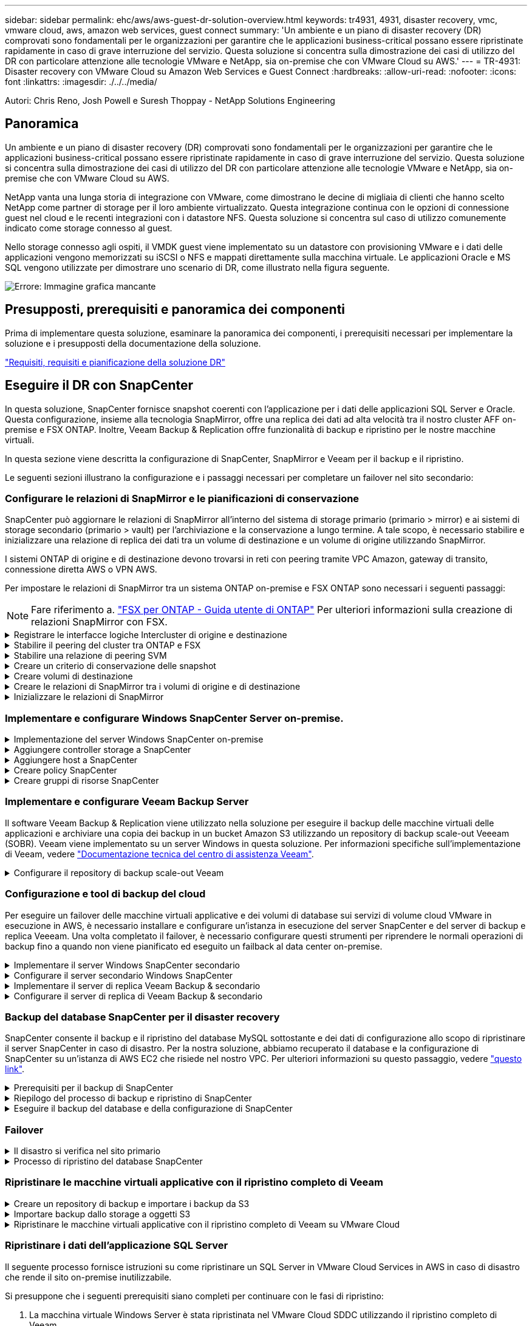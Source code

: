 ---
sidebar: sidebar 
permalink: ehc/aws/aws-guest-dr-solution-overview.html 
keywords: tr4931, 4931, disaster recovery, vmc, vmware cloud, aws, amazon web services, guest connect 
summary: 'Un ambiente e un piano di disaster recovery (DR) comprovati sono fondamentali per le organizzazioni per garantire che le applicazioni business-critical possano essere ripristinate rapidamente in caso di grave interruzione del servizio. Questa soluzione si concentra sulla dimostrazione dei casi di utilizzo del DR con particolare attenzione alle tecnologie VMware e NetApp, sia on-premise che con VMware Cloud su AWS.' 
---
= TR-4931: Disaster recovery con VMware Cloud su Amazon Web Services e Guest Connect
:hardbreaks:
:allow-uri-read: 
:nofooter: 
:icons: font
:linkattrs: 
:imagesdir: ./../../media/


[role="lead"]
Autori: Chris Reno, Josh Powell e Suresh Thoppay - NetApp Solutions Engineering



== Panoramica

Un ambiente e un piano di disaster recovery (DR) comprovati sono fondamentali per le organizzazioni per garantire che le applicazioni business-critical possano essere ripristinate rapidamente in caso di grave interruzione del servizio. Questa soluzione si concentra sulla dimostrazione dei casi di utilizzo del DR con particolare attenzione alle tecnologie VMware e NetApp, sia on-premise che con VMware Cloud su AWS.

NetApp vanta una lunga storia di integrazione con VMware, come dimostrano le decine di migliaia di clienti che hanno scelto NetApp come partner di storage per il loro ambiente virtualizzato. Questa integrazione continua con le opzioni di connessione guest nel cloud e le recenti integrazioni con i datastore NFS. Questa soluzione si concentra sul caso di utilizzo comunemente indicato come storage connesso al guest.

Nello storage connesso agli ospiti, il VMDK guest viene implementato su un datastore con provisioning VMware e i dati delle applicazioni vengono memorizzati su iSCSI o NFS e mappati direttamente sulla macchina virtuale. Le applicazioni Oracle e MS SQL vengono utilizzate per dimostrare uno scenario di DR, come illustrato nella figura seguente.

image:dr-vmc-aws-image1.png["Errore: Immagine grafica mancante"]



== Presupposti, prerequisiti e panoramica dei componenti

Prima di implementare questa soluzione, esaminare la panoramica dei componenti, i prerequisiti necessari per implementare la soluzione e i presupposti della documentazione della soluzione.

link:aws-guest-dr-solution-prereqs.html["Requisiti, requisiti e pianificazione della soluzione DR"]



== Eseguire il DR con SnapCenter

In questa soluzione, SnapCenter fornisce snapshot coerenti con l'applicazione per i dati delle applicazioni SQL Server e Oracle. Questa configurazione, insieme alla tecnologia SnapMirror, offre una replica dei dati ad alta velocità tra il nostro cluster AFF on-premise e FSX ONTAP. Inoltre, Veeam Backup & Replication offre funzionalità di backup e ripristino per le nostre macchine virtuali.

In questa sezione viene descritta la configurazione di SnapCenter, SnapMirror e Veeam per il backup e il ripristino.

Le seguenti sezioni illustrano la configurazione e i passaggi necessari per completare un failover nel sito secondario:



=== Configurare le relazioni di SnapMirror e le pianificazioni di conservazione

SnapCenter può aggiornare le relazioni di SnapMirror all'interno del sistema di storage primario (primario > mirror) e ai sistemi di storage secondario (primario > vault) per l'archiviazione e la conservazione a lungo termine. A tale scopo, è necessario stabilire e inizializzare una relazione di replica dei dati tra un volume di destinazione e un volume di origine utilizzando SnapMirror.

I sistemi ONTAP di origine e di destinazione devono trovarsi in reti con peering tramite VPC Amazon, gateway di transito, connessione diretta AWS o VPN AWS.

Per impostare le relazioni di SnapMirror tra un sistema ONTAP on-premise e FSX ONTAP sono necessari i seguenti passaggi:


NOTE: Fare riferimento a. https://docs.aws.amazon.com/fsx/latest/ONTAPGuide/ONTAPGuide.pdf["FSX per ONTAP - Guida utente di ONTAP"^] Per ulteriori informazioni sulla creazione di relazioni SnapMirror con FSX.

.Registrare le interfacce logiche Intercluster di origine e destinazione
[%collapsible]
====
Per il sistema ONTAP di origine residente on-premise, è possibile recuperare le informazioni LIF tra cluster da Gestore di sistema o dall'interfaccia CLI.

. In Gestore di sistema di ONTAP, accedere alla pagina Panoramica di rete e recuperare gli indirizzi IP di tipo: Intercluster configurati per comunicare con il VPC di AWS su cui è installato FSX.
+
image:dr-vmc-aws-image10.png["Errore: Immagine grafica mancante"]

. Per recuperare gli indirizzi IP dell'Intercluster per FSX, accedere alla CLI ed eseguire il seguente comando:
+
....
FSx-Dest::> network interface show -role intercluster
....
+
image:dr-vmc-aws-image11.png["Errore: Immagine grafica mancante"]



====
.Stabilire il peering del cluster tra ONTAP e FSX
[%collapsible]
====
Per stabilire il peering del cluster tra i cluster ONTAP, è necessario confermare una passphrase univoca inserita nel cluster ONTAP di avvio nell'altro cluster peer.

. Impostare il peering sul cluster FSX di destinazione utilizzando `cluster peer create` comando. Quando richiesto, immettere una passphrase univoca da utilizzare in seguito nel cluster di origine per completare il processo di creazione.
+
....
FSx-Dest::> cluster peer create -address-family ipv4 -peer-addrs source_intercluster_1, source_intercluster_2
Enter the passphrase:
Confirm the passphrase:
....
. Nel cluster di origine, è possibile stabilire la relazione peer del cluster utilizzando Gestore di sistema di ONTAP o l'interfaccia CLI. Da Gestore di sistema di ONTAP, accedere a protezione > Panoramica e selezionare cluster peer.
+
image:dr-vmc-aws-image12.png["Errore: Immagine grafica mancante"]

. Nella finestra di dialogo Peer Cluster, inserire le informazioni richieste:
+
.. Inserire la passphrase utilizzata per stabilire la relazione del cluster peer nel cluster FSX di destinazione.
.. Selezionare `Yes` per stabilire una relazione crittografata.
.. Inserire gli indirizzi IP LIF dell'intercluster del cluster FSX di destinazione.
.. Fare clic su Initiate Cluster peering (Avvia peering cluster) per completare il processo.
+
image:dr-vmc-aws-image13.png["Errore: Immagine grafica mancante"]



. Verificare lo stato della relazione peer del cluster dal cluster FSX con il seguente comando:
+
....
FSx-Dest::> cluster peer show
....
+
image:dr-vmc-aws-image14.png["Errore: Immagine grafica mancante"]



====
.Stabilire una relazione di peering SVM
[%collapsible]
====
Il passaggio successivo consiste nell'impostare una relazione SVM tra le macchine virtuali dello storage di destinazione e di origine che contengono i volumi che si trovano nelle relazioni di SnapMirror.

. Dal cluster FSX di origine, utilizzare il seguente comando dalla CLI per creare la relazione peer SVM:
+
....
FSx-Dest::> vserver peer create -vserver DestSVM -peer-vserver Backup -peer-cluster OnPremSourceSVM -applications snapmirror
....
. Dal cluster ONTAP di origine, accettare la relazione di peering con Gestore di sistema ONTAP o CLI.
. Da Gestore di sistema ONTAP, andare a protezione > Panoramica e selezionare le VM di storage peer in peer di macchine virtuali di storage.
+
image:dr-vmc-aws-image15.png["Errore: Immagine grafica mancante"]

. Nella finestra di dialogo Peer Storage VM, compilare i campi obbligatori:
+
** La VM di storage di origine
** Il cluster di destinazione
** La VM di storage di destinazione
+
image:dr-vmc-aws-image16.png["Errore: Immagine grafica mancante"]



. Fare clic su Peer Storage VM per completare il processo di peering SVM.


====
.Creare un criterio di conservazione delle snapshot
[%collapsible]
====
SnapCenter gestisce le pianificazioni di conservazione per i backup che esistono come copie Snapshot sul sistema di storage primario. Questo viene stabilito quando si crea un criterio in SnapCenter. SnapCenter non gestisce le policy di conservazione per i backup conservati nei sistemi di storage secondari. Questi criteri vengono gestiti separatamente attraverso un criterio SnapMirror creato nel cluster FSX secondario e associato ai volumi di destinazione che si trovano in una relazione SnapMirror con il volume di origine.

Quando si crea un criterio SnapCenter, è possibile specificare un'etichetta di criterio secondaria che viene aggiunta all'etichetta SnapMirror di ogni snapshot generato quando viene eseguito un backup SnapCenter.


NOTE: Sullo storage secondario, queste etichette vengono associate alle regole dei criteri associate al volume di destinazione allo scopo di applicare la conservazione degli snapshot.

L'esempio seguente mostra un'etichetta SnapMirror presente su tutte le snapshot generate come parte di una policy utilizzata per i backup giornalieri del database SQL Server e dei volumi di log.

image:dr-vmc-aws-image17.png["Errore: Immagine grafica mancante"]

Per ulteriori informazioni sulla creazione di criteri SnapCenter per un database SQL Server, vedere https://docs.netapp.com/us-en/snapcenter/protect-scsql/task_create_backup_policies_for_sql_server_databases.html["Documentazione SnapCenter"^].

È necessario innanzitutto creare un criterio SnapMirror con regole che determinano il numero di copie snapshot da conservare.

. Creare il criterio SnapMirror sul cluster FSX.
+
....
FSx-Dest::> snapmirror policy create -vserver DestSVM -policy PolicyName -type mirror-vault -restart always
....
. Aggiungere regole al criterio con le etichette SnapMirror che corrispondono alle etichette dei criteri secondari specificate nei criteri SnapCenter.
+
....
FSx-Dest::> snapmirror policy add-rule -vserver DestSVM -policy PolicyName -snapmirror-label SnapMirrorLabelName -keep #ofSnapshotsToRetain
....
+
Il seguente script fornisce un esempio di regola che è possibile aggiungere a un criterio:

+
....
FSx-Dest::> snapmirror policy add-rule -vserver sql_svm_dest -policy Async_SnapCenter_SQL -snapmirror-label sql-ondemand -keep 15
....
+

NOTE: Creare regole aggiuntive per ciascuna etichetta SnapMirror e il numero di snapshot da conservare (periodo di conservazione).



====
.Creare volumi di destinazione
[%collapsible]
====
Per creare un volume di destinazione su FSX che riceverà le copie Snapshot dai volumi di origine, eseguire il seguente comando su FSX ONTAP:

....
FSx-Dest::> volume create -vserver DestSVM -volume DestVolName -aggregate DestAggrName -size VolSize -type DP
....
====
.Creare le relazioni di SnapMirror tra i volumi di origine e di destinazione
[%collapsible]
====
Per creare una relazione SnapMirror tra un volume di origine e un volume di destinazione, eseguire il seguente comando su FSX ONTAP:

....
FSx-Dest::> snapmirror create -source-path OnPremSourceSVM:OnPremSourceVol -destination-path DestSVM:DestVol -type XDP -policy PolicyName
....
====
.Inizializzare le relazioni di SnapMirror
[%collapsible]
====
Inizializzare la relazione SnapMirror. Questo processo avvia un nuovo snapshot generato dal volume di origine e lo copia nel volume di destinazione.

....
FSx-Dest::> snapmirror initialize -destination-path DestSVM:DestVol
....
====


=== Implementare e configurare Windows SnapCenter Server on-premise.

.Implementazione del server Windows SnapCenter on-premise
[%collapsible]
====
Questa soluzione utilizza NetApp SnapCenter per eseguire backup coerenti con l'applicazione dei database SQL Server e Oracle. Insieme a Veeam Backup & Replication per il backup dei VMDK delle macchine virtuali, questo offre una soluzione completa di disaster recovery per data center on-premise e basati sul cloud.

Il software SnapCenter è disponibile sul sito di supporto NetApp e può essere installato su sistemi Microsoft Windows che risiedono in un dominio o in un gruppo di lavoro. Una guida dettagliata alla pianificazione e le istruzioni di installazione sono disponibili all'indirizzo https://docs.netapp.com/us-en/snapcenter/install/install_workflow.html["Centro di documentazione NetApp"^].

Il software SnapCenter è disponibile all'indirizzo https://mysupport.netapp.com["questo link"^].

Una volta installata, è possibile accedere alla console SnapCenter da un browser Web utilizzando _ https://Virtual_Cluster_IP_or_FQDN:8146_.

Dopo aver effettuato l'accesso alla console, è necessario configurare SnapCenter per il backup dei database SQL Server e Oracle.

====
.Aggiungere controller storage a SnapCenter
[%collapsible]
====
Per aggiungere controller di storage a SnapCenter, attenersi alla seguente procedura:

. Dal menu a sinistra, selezionare sistemi storage, quindi fare clic su nuovo per avviare il processo di aggiunta dei controller storage a SnapCenter.
+
image:dr-vmc-aws-image18.png["Errore: Immagine grafica mancante"]

. Nella finestra di dialogo Aggiungi sistema di storage, aggiungere l'indirizzo IP di gestione del cluster ONTAP locale on-premise e il nome utente e la password. Quindi fare clic su Submit (Invia) per avviare il rilevamento del sistema storage.
+
image:dr-vmc-aws-image19.png["Errore: Immagine grafica mancante"]

. Ripetere questa procedura per aggiungere il sistema FSX ONTAP a SnapCenter. In questo caso, selezionare More Options (altre opzioni) nella parte inferiore della finestra Add Storage System (Aggiungi sistema di storage) e fare clic sulla casella di controllo Secondary (secondario) per designare il sistema FSX come sistema di storage secondario aggiornato con le copie SnapMirror o le snapshot di backup primarie.
+
image:dr-vmc-aws-image20.png["Errore: Immagine grafica mancante"]



Per ulteriori informazioni sull'aggiunta di sistemi storage a SnapCenter, consultare la documentazione all'indirizzo https://docs.netapp.com/us-en/snapcenter/install/task_add_storage_systems.html["questo link"^].

====
.Aggiungere host a SnapCenter
[%collapsible]
====
Il passaggio successivo consiste nell'aggiungere server applicazioni host a SnapCenter. Il processo è simile sia per SQL Server che per Oracle.

. Dal menu a sinistra, selezionare host, quindi fare clic su Aggiungi per avviare il processo di aggiunta dei controller di storage a SnapCenter.
. Nella finestra Add hosts (Aggiungi host), aggiungere il tipo di host, il nome host e le credenziali del sistema host. Selezionare il tipo di plug-in. Per SQL Server, selezionare il plug-in Microsoft Windows e Microsoft SQL Server.
+
image:dr-vmc-aws-image21.png["Errore: Immagine grafica mancante"]

. Per Oracle, compilare i campi obbligatori nella finestra di dialogo Add host (Aggiungi host) e selezionare la casella di controllo per il plug-in Oracle Database. Fare clic su Submit (Invia) per avviare il processo di rilevamento e aggiungere l'host a SnapCenter.
+
image:dr-vmc-aws-image22.png["Errore: Immagine grafica mancante"]



====
.Creare policy SnapCenter
[%collapsible]
====
I criteri stabiliscono le regole specifiche da seguire per un processo di backup. Includono, a titolo esemplificativo ma non esaustivo, la pianificazione del backup, il tipo di replica e il modo in cui SnapCenter gestisce il backup e il troncamento dei log delle transazioni.

È possibile accedere ai criteri nella sezione Impostazioni del client Web di SnapCenter.

image:dr-vmc-aws-image23.png["Errore: Immagine grafica mancante"]

Per informazioni complete sulla creazione di criteri per i backup di SQL Server, vedere https://docs.netapp.com/us-en/snapcenter/protect-scsql/task_create_backup_policies_for_sql_server_databases.html["Documentazione SnapCenter"^].

Per informazioni complete sulla creazione di policy per i backup Oracle, vedere https://docs.netapp.com/us-en/snapcenter/protect-sco/task_create_backup_policies_for_oracle_database.html["Documentazione SnapCenter"^].

*Note:*

* Durante la creazione guidata dei criteri, prendere nota della sezione Replication (Replica). In questa sezione vengono descritti i tipi di copie SnapMirror secondarie che si desidera eseguire durante il processo di backup.
* L'impostazione "Update SnapMirror after creating a local Snapshot copy" (Aggiorna SnapMirror dopo la creazione di una copia Snapshot locale) fa riferimento all'aggiornamento di una relazione SnapMirror quando tale relazione esiste tra due macchine virtuali di storage che risiedono sullo stesso cluster.
* L'impostazione "Aggiorna SnapVault dopo la creazione di una copia snapshot locale" viene utilizzata per aggiornare una relazione SnapMirror esistente tra due cluster separati e tra un sistema ONTAP on-premise e Cloud Volumes ONTAP o FSxN.


L'immagine seguente mostra le opzioni precedenti e l'aspetto della procedura guidata dei criteri di backup.

image:dr-vmc-aws-image24.png["Errore: Immagine grafica mancante"]

====
.Creare gruppi di risorse SnapCenter
[%collapsible]
====
I gruppi di risorse consentono di selezionare le risorse di database che si desidera includere nei backup e i criteri seguiti per tali risorse.

. Accedere alla sezione risorse nel menu a sinistra.
. Nella parte superiore della finestra, selezionare il tipo di risorsa da utilizzare (in questo caso Microsoft SQL Server), quindi fare clic su New Resource Group (nuovo gruppo di risorse).


image:dr-vmc-aws-image25.png["Errore: Immagine grafica mancante"]

La documentazione di SnapCenter illustra i dettagli passo-passo per la creazione di gruppi di risorse per database SQL Server e Oracle.

Per eseguire il backup delle risorse SQL, seguire questa procedura https://docs.netapp.com/us-en/snapcenter/protect-scsql/task_back_up_sql_resources.html["questo link"^].

Per eseguire il backup delle risorse Oracle, seguire questa procedura https://docs.netapp.com/us-en/snapcenter/protect-sco/task_back_up_oracle_resources.html["questo link"^].

====


=== Implementare e configurare Veeam Backup Server

Il software Veeam Backup & Replication viene utilizzato nella soluzione per eseguire il backup delle macchine virtuali delle applicazioni e archiviare una copia dei backup in un bucket Amazon S3 utilizzando un repository di backup scale-out Veeeam (SOBR). Veeam viene implementato su un server Windows in questa soluzione. Per informazioni specifiche sull'implementazione di Veeam, vedere https://www.veeam.com/documentation-guides-datasheets.html["Documentazione tecnica del centro di assistenza Veeam"^].

.Configurare il repository di backup scale-out Veeam
[%collapsible]
====
Dopo aver implementato e ottenuto la licenza del software, è possibile creare un repository di backup scale-out (SOBR) come storage di destinazione per i processi di backup. È inoltre necessario includere un bucket S3 come backup dei dati delle macchine virtuali fuori sede per il disaster recovery.

Prima di iniziare, consultare i seguenti prerequisiti.

. Creare una condivisione di file SMB sul sistema ONTAP on-premise come storage di destinazione per i backup.
. Crea un bucket Amazon S3 da includere nel SOBR. Si tratta di un repository per i backup fuori sede.


.Aggiungere storage ONTAP a Veeam
[%collapsible]
=====
Innanzitutto, aggiungere il cluster di storage ONTAP e il relativo file system SMB/NFS come infrastruttura storage in Veeam.

. Aprire la console Veeam ed effettuare l'accesso. Accedere a Storage Infrastructure (infrastruttura storage) e selezionare Add Storage (Aggiungi storage).
+
image:dr-vmc-aws-image26.png["Errore: Immagine grafica mancante"]

. Nella procedura guidata Aggiungi storage, selezionare NetApp come vendor dello storage, quindi selezionare Data ONTAP.
. Inserire l'indirizzo IP di gestione e selezionare la casella NAS Filer (Filer NAS). Fare clic su Avanti.
+
image:dr-vmc-aws-image27.png["Errore: Immagine grafica mancante"]

. Aggiungere le credenziali per accedere al cluster ONTAP.
+
image:dr-vmc-aws-image28.png["Errore: Immagine grafica mancante"]

. Nella pagina NAS Filer (Filer NAS), scegliere i protocolli desiderati per la scansione e selezionare Next (Avanti).
+
image:dr-vmc-aws-image29.png["Errore: Immagine grafica mancante"]

. Completare le pagine Apply (Applica) e Summary (Riepilogo) della procedura guidata e fare clic su Finish (fine) per avviare il processo di rilevamento dello storage. Al termine della scansione, il cluster ONTAP viene aggiunto insieme ai filer NAS come risorse disponibili.
+
image:dr-vmc-aws-image30.png["Errore: Immagine grafica mancante"]

. Creare un repository di backup utilizzando le condivisioni NAS appena rilevate. Da Backup Infrastructure (infrastruttura di backup), selezionare Backup Repository (repository di backup) e fare clic sulla voce di menu Add Repository (Aggiungi repository).
+
image:dr-vmc-aws-image31.png["Errore: Immagine grafica mancante"]

. Seguire tutti i passaggi della procedura guidata nuovo repository di backup per creare il repository. Per informazioni dettagliate sulla creazione di repository di backup Veeam, vedere https://www.veeam.com/documentation-guides-datasheets.html["Documentazione Veeam"^].
+
image:dr-vmc-aws-image32.png["Errore: Immagine grafica mancante"]



=====
.Aggiungi il bucket Amazon S3 come repository di backup
[%collapsible]
=====
Il passaggio successivo consiste nell'aggiungere lo storage Amazon S3 come repository di backup.

. Accedere a infrastruttura di backup > Repository di backup. Fare clic su Add Repository (Aggiungi repository).
+
image:dr-vmc-aws-image33.png["Errore: Immagine grafica mancante"]

. Nella procedura guidata Aggiungi repository di backup, selezionare Archivio oggetti, quindi Amazon S3. Viene avviata la procedura guidata nuovo archivio oggetti.
+
image:dr-vmc-aws-image34.png["Errore: Immagine grafica mancante"]

. Fornire un nome per il repository di storage a oggetti e fare clic su Next (Avanti).
. Nella sezione successiva, fornire le credenziali. Sono necessari una chiave di accesso AWS e una chiave segreta.
+
image:dr-vmc-aws-image35.png["Errore: Immagine grafica mancante"]

. Una volta caricata la configurazione Amazon, scegliere il data center, il bucket e la cartella e fare clic su Apply (Applica). Infine, fare clic su fine per chiudere la procedura guidata.


=====
.Creare un repository di backup scale-out
[%collapsible]
=====
Ora che abbiamo aggiunto i nostri repository di storage a Veeam, possiamo creare il SOBR per tierare automaticamente le copie di backup nel nostro storage a oggetti Amazon S3 fuori sede per il disaster recovery.

. Da Backup Infrastructure (infrastruttura di backup), selezionare Scale-out Repository (repository scale-out), quindi fare clic sulla voce di menu Add Scale-out Repository (Aggiungi repository scale-out).
+
image:dr-vmc-aws-image37.png["Errore: Immagine grafica mancante"]

. Nel nuovo repository di backup scale-out, immettere un nome per il SOBR e fare clic su Avanti.
. Per il livello di performance, scegliere il repository di backup che contiene la condivisione SMB che risiede nel cluster ONTAP locale.
+
image:dr-vmc-aws-image38.png["Errore: Immagine grafica mancante"]

. Per la policy di posizionamento, scegli la localizzazione dei dati o le performance in base ai tuoi requisiti. Selezionare Avanti.
. Per il livello di capacità estendiamo il SOBR con lo storage a oggetti Amazon S3. Ai fini del disaster recovery, selezionare Copy Backup to Object Storage (Copia backup su storage a oggetti) non appena vengono creati per garantire la consegna tempestiva dei backup secondari.
+
image:dr-vmc-aws-image39.png["Errore: Immagine grafica mancante"]

. Infine, selezionare Apply (Applica) e Finish (fine) per finalizzare la creazione del SOBR.


=====
.Creare i processi di repository di backup scale-out
[%collapsible]
=====
L'ultima fase della configurazione di Veeam consiste nella creazione di processi di backup utilizzando il SOBR appena creato come destinazione di backup. La creazione di processi di backup è una parte normale del repertorio di qualsiasi amministratore dello storage e non viene descritta la procedura dettagliata. Per informazioni più complete sulla creazione di processi di backup in Veeam, vedere https://www.veeam.com/documentation-guides-datasheets.html["Documentazione tecnica del Centro assistenza Veeam"^].

=====
====


=== Configurazione e tool di backup del cloud

Per eseguire un failover delle macchine virtuali applicative e dei volumi di database sui servizi di volume cloud VMware in esecuzione in AWS, è necessario installare e configurare un'istanza in esecuzione del server SnapCenter e del server di backup e replica Veeeam. Una volta completato il failover, è necessario configurare questi strumenti per riprendere le normali operazioni di backup fino a quando non viene pianificato ed eseguito un failback al data center on-premise.

.Implementare il server Windows SnapCenter secondario
[#deploy-secondary-snapcenter%collapsible]
====
Il server SnapCenter viene implementato nell'SDDC cloud VMware o installato su un'istanza EC2 che risiede in un VPC con connettività di rete all'ambiente cloud VMware.

Il software SnapCenter è disponibile sul sito di supporto NetApp e può essere installato su sistemi Microsoft Windows che risiedono in un dominio o in un gruppo di lavoro. Una guida dettagliata alla pianificazione e le istruzioni di installazione sono disponibili all'indirizzo https://docs.netapp.com/us-en/snapcenter/install/install_workflow.html["Centro di documentazione NetApp"^].

Il software SnapCenter è disponibile all'indirizzo https://mysupport.netapp.com["questo link"^].

====
.Configurare il server secondario Windows SnapCenter
[%collapsible]
====
Per eseguire un ripristino dei dati applicativi mirrorati in FSX ONTAP, è necessario prima eseguire un ripristino completo del database SnapCenter on-premise. Una volta completato questo processo, la comunicazione con le macchine virtuali viene ristabilita e i backup delle applicazioni possono ora riprendere utilizzando FSX ONTAP come storage primario.

A tale scopo, è necessario completare i seguenti elementi sul server SnapCenter:

. Configurare il nome del computer in modo che sia identico al server SnapCenter on-premise originale.
. Configurare il networking per comunicare con VMware Cloud e l'istanza di FSX ONTAP.
. Completare la procedura per ripristinare il database SnapCenter.
. Verificare che SnapCenter sia in modalità di disaster recovery per assicurarsi che FSX sia ora lo storage primario per i backup.
. Verificare che la comunicazione con le macchine virtuali ripristinate sia stata ristabilita.


Per ulteriori informazioni sul completamento di questi passaggi, vedere la sezione a. link:aws-guest-dr-failover.html#snapcenter-database-restore-process["Processo di ripristino del database SnapCenter"].

====
.Implementare il server di replica Veeam Backup & secondario
[#deploy-secondary-veeam%collapsible]
====
È possibile installare il server Veeam Backup & Replication su un server Windows in VMware Cloud su AWS o su un'istanza EC2. Per informazioni dettagliate sull'implementazione, vedere https://www.veeam.com/documentation-guides-datasheets.html["Documentazione tecnica del Centro assistenza Veeam"^].

====
.Configurare il server di replica di Veeam Backup & secondario
[%collapsible]
====
Per eseguire un ripristino delle macchine virtuali di cui è stato eseguito il backup sullo storage Amazon S3, è necessario installare Veeam Server su un server Windows e configurarlo per comunicare con VMware Cloud, FSX ONTAP e il bucket S3 che contiene il repository di backup originale. Deve inoltre disporre di un nuovo repository di backup configurato su FSX ONTAP per eseguire nuovi backup delle macchine virtuali dopo il ripristino.

Per eseguire questo processo, è necessario completare i seguenti elementi:

. Configurare il networking per comunicare con VMware Cloud, FSX ONTAP e il bucket S3 contenente il repository di backup originale.
. Configura una condivisione SMB su FSX ONTAP per diventare un nuovo repository di backup.
. Montare il bucket S3 originale utilizzato come parte del repository di backup scale-out on-premise.
. Dopo il ripristino della macchina virtuale, stabilire nuovi processi di backup per proteggere le macchine virtuali SQL e Oracle.


Per ulteriori informazioni sul ripristino delle macchine virtuali utilizzando Veeam, vedere la sezione link:#restore-veeam-full["Ripristinare le macchine virtuali dell'applicazione con il ripristino completo di Veeam"].

====


=== Backup del database SnapCenter per il disaster recovery

SnapCenter consente il backup e il ripristino del database MySQL sottostante e dei dati di configurazione allo scopo di ripristinare il server SnapCenter in caso di disastro. Per la nostra soluzione, abbiamo recuperato il database e la configurazione di SnapCenter su un'istanza di AWS EC2 che risiede nel nostro VPC. Per ulteriori informazioni su questo passaggio, vedere https://docs.netapp.com/us-en/snapcenter/sc-automation/rest_api_workflows_disaster_recovery_of_snapcenter_server.html["questo link"^].

.Prerequisiti per il backup di SnapCenter
[%collapsible]
====
Per il backup di SnapCenter sono necessari i seguenti prerequisiti:

* Un volume e una condivisione SMB creati sul sistema ONTAP on-premise per individuare i file di database e di configurazione di cui è stato eseguito il backup.
* Una relazione SnapMirror tra il sistema ONTAP on-premise e FSX o CVO nell'account AWS. Questa relazione viene utilizzata per trasportare lo snapshot contenente il database SnapCenter di cui è stato eseguito il backup e i file di configurazione.
* Windows Server installato nell'account cloud, su un'istanza EC2 o su una macchina virtuale nel VMware Cloud SDDC.
* SnapCenter installato sull'istanza di Windows EC2 o sulla macchina virtuale in VMware Cloud.


====
.Riepilogo del processo di backup e ripristino di SnapCenter
[#snapcenter-backup-and-restore-process-summary%collapsible]
====
* Creare un volume sul sistema ONTAP on-premise per ospitare i file di configurazione e di database di backup.
* Impostare una relazione SnapMirror tra on-premise e FSX/CVO.
* Montare la condivisione SMB.
* Recuperare il token di autorizzazione Swagger per eseguire le attività API.
* Avviare il processo di ripristino del db.
* Utilizzare l'utility xcopy per copiare la directory locale del file db e config nella condivisione SMB.
* Su FSX, creare un clone del volume ONTAP (copiato tramite SnapMirror da on-premise).
* Montare la condivisione SMB da FSX a EC2/VMware Cloud.
* Copiare la directory di ripristino dalla condivisione SMB in una directory locale.
* Eseguire il processo di ripristino di SQL Server da Swagger.


====
.Eseguire il backup del database e della configurazione di SnapCenter
[%collapsible]
====
SnapCenter fornisce un'interfaccia client Web per l'esecuzione dei comandi API REST. Per informazioni sull'accesso alle API REST tramite Swagger, consultare la documentazione di SnapCenter all'indirizzo https://docs.netapp.com/us-en/snapcenter/sc-automation/overview_rest_apis.html["questo link"^].

.Accedere a Swagger e ottenere il token di autorizzazione
[%collapsible]
=====
Una volta aperta la pagina Swagger, è necessario recuperare un token di autorizzazione per avviare il processo di ripristino del database.

. Accedere alla pagina Web dell'API di swagger SnapCenter all'indirizzo _/https://<SnapCenter Server IP>:8146/swagger/_.
+
image:dr-vmc-aws-image40.png["Errore: Immagine grafica mancante"]

. Espandere la sezione Auth e fare clic su Provalo.
+
image:dr-vmc-aws-image41.png["Errore: Immagine grafica mancante"]

. Nell'area UserOperationContext, inserire le credenziali e il ruolo SnapCenter e fare clic su Esegui.
+
image:dr-vmc-aws-image42.png["Errore: Immagine grafica mancante"]

. Nel corpo di risposta riportato di seguito, è possibile visualizzare il token. Copiare il testo del token per l'autenticazione durante l'esecuzione del processo di backup.
+
image:dr-vmc-aws-image43.png["Errore: Immagine grafica mancante"]



=====
.Eseguire un backup del database SnapCenter
[%collapsible]
=====
Quindi, accedere all'area Disaster Recovery della pagina Swagger per avviare il processo di backup di SnapCenter.

. Espandere l'area Disaster Recovery facendo clic su di essa.
+
image:dr-vmc-aws-image44.png["Errore: Immagine grafica mancante"]

. Espandere `/4.6/disasterrecovery/server/backup` E fare clic su Provalo.
+
image:dr-vmc-aws-image45.png["Errore: Immagine grafica mancante"]

. Nella sezione SmDRBackupRequest, aggiungere il percorso di destinazione locale corretto e selezionare Execute (Esegui) per avviare il backup del database e della configurazione di SnapCenter.
+

NOTE: Il processo di backup non consente il backup diretto su una condivisione file NFS o CIFS.

+
image:dr-vmc-aws-image46.png["Errore: Immagine grafica mancante"]



=====
.Monitorare il processo di backup da SnapCenter
[%collapsible]
=====
Accedere a SnapCenter per esaminare i file di registro quando si avvia il processo di ripristino del database. Nella sezione Monitor, è possibile visualizzare i dettagli del backup di disaster recovery del server SnapCenter.

image:dr-vmc-aws-image47.png["Errore: Immagine grafica mancante"]

=====
.Utilizzare l'utility XCOPY per copiare il file di backup del database nella condivisione SMB
[%collapsible]
=====
Quindi, spostare il backup dal disco locale sul server SnapCenter alla condivisione CIFS utilizzata per copiare i dati nella posizione secondaria situata sull'istanza FSX in AWS. Utilizzare xcopy con opzioni specifiche che conservano i permessi dei file.

Aprire un prompt dei comandi come Amministratore. Dal prompt dei comandi, immettere i seguenti comandi:

....
xcopy  <Source_Path>  \\<Destination_Server_IP>\<Folder_Path> /O /X /E /H /K
xcopy c:\SC_Backups\SnapCenter_DR \\10.61.181.185\snapcenter_dr /O /X /E /H /K
....
=====
====


=== Failover

.Il disastro si verifica nel sito primario
[%collapsible]
====
In caso di disastro che si verifica nel data center primario on-premise, il nostro scenario include il failover su un sito secondario che risiede nell'infrastruttura Amazon Web Services utilizzando VMware Cloud su AWS. Supponiamo che le macchine virtuali e il nostro cluster ONTAP on-premise non siano più accessibili. Inoltre, le macchine virtuali SnapCenter e Veeam non sono più accessibili e devono essere ricostruite nel nostro sito secondario.

In questa sezione viene descritto il failover della nostra infrastruttura nel cloud e vengono trattati i seguenti argomenti:

* Ripristino del database SnapCenter. Una volta stabilito un nuovo server SnapCenter, ripristinare il database MySQL e i file di configurazione e attivare la modalità di disaster recovery per consentire allo storage FSX secondario di diventare il dispositivo di storage primario.
* Ripristinare le macchine virtuali dell'applicazione utilizzando Veeam Backup & Replication. Collegare lo storage S3 che contiene i backup delle macchine virtuali, importare i backup e ripristinarli su VMware Cloud su AWS.
* Ripristinare i dati dell'applicazione SQL Server utilizzando SnapCenter.
* Ripristinare i dati dell'applicazione Oracle utilizzando SnapCenter.


====
.Processo di ripristino del database SnapCenter
[%collapsible]
====
SnapCenter supporta scenari di disaster recovery consentendo il backup e il ripristino del database MySQL e dei file di configurazione. Ciò consente a un amministratore di mantenere backup regolari del database SnapCenter nel data center on-premise e di ripristinare successivamente tale database in un database SnapCenter secondario.

Per accedere ai file di backup di SnapCenter sul server SnapCenter remoto, attenersi alla seguente procedura:

. Interrompere la relazione di SnapMirror dal cluster FSX, che rende il volume in lettura/scrittura.
. Creare un server CIFS (se necessario) e una condivisione CIFS che punta al percorso di giunzione del volume clonato.
. Utilizzare xcopy per copiare i file di backup in una directory locale sul sistema SnapCenter secondario.
. Installare SnapCenter v4.6.
. Assicurarsi che il server SnapCenter abbia lo stesso nome FQDN del server originale. Questo è necessario per il ripristino del db.


Per avviare il processo di ripristino, attenersi alla seguente procedura:

. Accedere alla pagina Web API Swagger per il server SnapCenter secondario e seguire le istruzioni precedenti per ottenere un token di autorizzazione.
. Accedere alla sezione Disaster Recovery della pagina Swagger e selezionare `/4.6/disasterrecovery/server/restore`E fare clic su Provalo.
+
image:dr-vmc-aws-image48.png["Errore: Immagine grafica mancante"]

. Incollare il token di autorizzazione e, nella sezione SmDRResterRequest, incollare il nome del backup e la directory locale sul server SnapCenter secondario.
+
image:dr-vmc-aws-image49.png["Errore: Immagine grafica mancante"]

. Selezionare il pulsante Execute (Esegui) per avviare il processo di ripristino.
. Da SnapCenter, accedere alla sezione Monitor per visualizzare l'avanzamento del processo di ripristino.
+
image:dr-vmc-aws-image50.png["Errore: Immagine grafica mancante"]

+
image:dr-vmc-aws-image51.png["Errore: Immagine grafica mancante"]

. Per abilitare i ripristini di SQL Server dallo storage secondario, è necessario attivare la modalità di disaster recovery nel database SnapCenter. Questa operazione viene eseguita come operazione separata e avviata sulla pagina Web API di Swagger.
+
.. Accedere alla sezione Disaster Recovery e fare clic su `/4.6/disasterrecovery/storage`.
.. Incollare il token di autorizzazione dell'utente.
.. Nella sezione SmSetDisasterRecoverySettingsRequest, modificare `EnableDisasterRecover` a. `true`.
.. Fare clic su Execute (Esegui) per attivare la modalità di disaster recovery per SQL Server.
+
image:dr-vmc-aws-image52.png["Errore: Immagine grafica mancante"]

+

NOTE: Vedere i commenti relativi alle procedure aggiuntive.





====


=== Ripristinare le macchine virtuali applicative con il ripristino completo di Veeam

.Creare un repository di backup e importare i backup da S3
[%collapsible]
====
Dal server Veeam secondario, importare i backup dallo storage S3 e ripristinare le macchine virtuali SQL Server e Oracle nel cluster VMware Cloud.

Per importare i backup dall'oggetto S3 che faceva parte del repository di backup scale-out on-premise, attenersi alla seguente procedura:

. Accedere a Backup Repository e fare clic su Add Repository (Aggiungi repository) nel menu in alto per avviare la procedura guidata Add Backup Repository (Aggiungi repository di backup). Nella prima pagina della procedura guidata, selezionare Object Storage come tipo di repository di backup.
+
image:dr-vmc-aws-image53.png["Errore: Immagine grafica mancante"]

. Selezionare Amazon S3 come tipo di storage a oggetti.
+
image:dr-vmc-aws-image54.png["Errore: Immagine grafica mancante"]

. Dall'elenco di Amazon Cloud Storage Services, selezionare Amazon S3.
+
image:dr-vmc-aws-image55.png["Errore: Immagine grafica mancante"]

. Selezionare le credenziali preinserite dall'elenco a discesa o aggiungere una nuova credenziale per accedere alla risorsa di storage cloud. Fare clic su Next (Avanti) per continuare.
+
image:dr-vmc-aws-image56.png["Errore: Immagine grafica mancante"]

. Nella pagina bucket, inserire il data center, il bucket, la cartella e le opzioni desiderate. Fare clic su Applica.
+
image:dr-vmc-aws-image57.png["Errore: Immagine grafica mancante"]

. Infine, selezionare fine per completare il processo e aggiungere il repository.


====
.Importare backup dallo storage a oggetti S3
[%collapsible]
====
Per importare i backup dal repository S3 aggiunto nella sezione precedente, attenersi alla seguente procedura.

. Dal repository di backup S3, selezionare Importa backup per avviare la procedura guidata di importazione dei backup.
+
image:dr-vmc-aws-image58.png["Errore: Immagine grafica mancante"]

. Dopo aver creato i record del database per l'importazione, selezionare Avanti, quindi fine nella schermata di riepilogo per avviare il processo di importazione.
+
image:dr-vmc-aws-image59.png["Errore: Immagine grafica mancante"]

. Una volta completata l'importazione, è possibile ripristinare le macchine virtuali nel cluster VMware Cloud.
+
image:dr-vmc-aws-image60.png["Errore: Immagine grafica mancante"]



====
.Ripristinare le macchine virtuali applicative con il ripristino completo di Veeam su VMware Cloud
[%collapsible]
====
Per ripristinare le macchine virtuali SQL e Oracle su VMware Cloud su cluster/dominio del carico di lavoro AWS, completare la seguente procedura.

. Dalla home page di Veeam, selezionare lo storage a oggetti contenente i backup importati, selezionare le macchine virtuali da ripristinare, quindi fare clic con il pulsante destro del mouse e selezionare Restore entire VM (Ripristina intera macchina virtuale).
+
image:dr-vmc-aws-image61.png["Errore: Immagine grafica mancante"]

. Nella prima pagina della procedura guidata di ripristino completo della macchina virtuale, modificare le macchine virtuali per il backup, se necessario, e selezionare Avanti.
+
image:dr-vmc-aws-image62.png["Errore: Immagine grafica mancante"]

. Nella pagina Restore Mode (modalità ripristino), selezionare Restore to a New Location (Ripristina in una nuova posizione) o with different Settings (con impostazioni diverse).
+
image:dr-vmc-aws-image63.png["Errore: Immagine grafica mancante"]

. Nella pagina host, selezionare l'host o il cluster ESXi di destinazione su cui ripristinare la macchina virtuale.
+
image:dr-vmc-aws-image64.png["Errore: Immagine grafica mancante"]

. Nella pagina datastore, selezionare la posizione del datastore di destinazione per i file di configurazione e il disco rigido.
+
image:dr-vmc-aws-image65.png["Errore: Immagine grafica mancante"]

. Nella pagina Network (rete), mappare le reti originali sulla macchina virtuale alle reti nella nuova posizione di destinazione.
+
image:dr-vmc-aws-image66.png["Errore: Immagine grafica mancante"]

+
image:dr-vmc-aws-image67.png["Errore: Immagine grafica mancante"]

. Selezionare se eseguire la scansione della macchina virtuale ripristinata alla ricerca di malware, esaminare la pagina di riepilogo e fare clic su Finish (fine) per avviare il ripristino.


====


=== Ripristinare i dati dell'applicazione SQL Server

Il seguente processo fornisce istruzioni su come ripristinare un SQL Server in VMware Cloud Services in AWS in caso di disastro che rende il sito on-premise inutilizzabile.

Si presuppone che i seguenti prerequisiti siano completi per continuare con le fasi di ripristino:

. La macchina virtuale Windows Server è stata ripristinata nel VMware Cloud SDDC utilizzando il ripristino completo di Veeam.
. È stato stabilito un server SnapCenter secondario e il ripristino e la configurazione del database SnapCenter sono stati completati seguendo la procedura illustrata nella sezione link:#snapcenter-backup-and-restore-process-summary["Riepilogo del processo di backup e ripristino di SnapCenter."]


.VM: Configurazione post-ripristino per SQL Server VM
[%collapsible]
====
Una volta completato il ripristino della macchina virtuale, è necessario configurare la rete e altri elementi in preparazione per il rispristino della macchina virtuale host in SnapCenter.

. Assegnare nuovi indirizzi IP per Management e iSCSI o NFS.
. Unire l'host al dominio Windows.
. Aggiungere i nomi host al DNS o al file hosts sul server SnapCenter.



NOTE: Se il plug-in SnapCenter è stato distribuito utilizzando credenziali di dominio diverse da quelle del dominio corrente, è necessario modificare l'account di accesso per il plug-in per il servizio Windows sulla macchina virtuale di SQL Server. Dopo aver modificato l'account di accesso, riavviare i servizi SMCore, Plug-in per Windows e Plug-in per SnapCenter Server.


NOTE: Per riscoprire automaticamente le macchine virtuali ripristinate in SnapCenter, l'FQDN deve essere identico alla macchina virtuale originariamente aggiunta a SnapCenter on-premise.

====
.Configurare lo storage FSX per il ripristino di SQL Server
[%collapsible]
====
Per eseguire il processo di ripristino del disaster recovery per una macchina virtuale SQL Server, è necessario interrompere la relazione SnapMirror esistente dal cluster FSX e concedere l'accesso al volume. A tale scopo, attenersi alla seguente procedura.

. Per interrompere la relazione SnapMirror esistente per il database SQL Server e i volumi di log, eseguire il seguente comando dalla CLI FSX:
+
....
FSx-Dest::> snapmirror break -destination-path DestSVM:DestVolName
....
. Concedere l'accesso al LUN creando un gruppo di iniziatori contenente l'IQN iSCSI della macchina virtuale Windows di SQL Server:
+
....
FSx-Dest::> igroup create -vserver DestSVM -igroup igroupName -protocol iSCSI -ostype windows -initiator IQN
....
. Infine, mappare le LUN al gruppo iniziatore appena creato:
+
....
FSx-Dest::> lun mapping create -vserver DestSVM -path LUNPath igroup igroupName
....
. Per trovare il nome del percorso, eseguire `lun show` comando.


====
.Configurare la macchina virtuale Windows per l'accesso iSCSI e rilevare i file system
[%collapsible]
====
. Da SQL Server VM, configurare l'adattatore di rete iSCSI per comunicare sul gruppo di porte VMware stabilito con la connettività alle interfacce di destinazione iSCSI sull'istanza FSX.
. Aprire l'utility iSCSI Initiator Properties (Proprietà iSCSI Initiator) e cancellare le vecchie impostazioni di connettività nelle schede Discovery (rilevamento), Favorite Targets (destinazioni preferite) e Targets (destinazioni).
. Individuare gli indirizzi IP per l'accesso all'interfaccia logica iSCSI sull'istanza/cluster FSX. Questa opzione si trova nella console AWS in Amazon FSX > ONTAP > Storage Virtual Machines (Impostazioni > macchine virtuali di storage).
+
image:dr-vmc-aws-image68.png["Errore: Immagine grafica mancante"]

. Dalla scheda Discovery (rilevamento), fare clic su Discover Portal (Scopri portale) e inserire gli indirizzi IP per le destinazioni iSCSI FSX.
+
image:dr-vmc-aws-image69.png["Errore: Immagine grafica mancante"]

+
image:dr-vmc-aws-image70.png["Errore: Immagine grafica mancante"]

. Nella scheda Target, fare clic su Connect (Connetti), selezionare Enable Multi-Path (attiva percorso multiplo) se appropriato per la configurazione, quindi fare clic su OK per connettersi alla destinazione.
+
image:dr-vmc-aws-image71.png["Errore: Immagine grafica mancante"]

. Aprire l'utility Gestione computer e portare i dischi in linea. Verificare che conservino le stesse lettere di unità in precedenza.
+
image:dr-vmc-aws-image72.png["Errore: Immagine grafica mancante"]



====
.Collegare i database di SQL Server
[%collapsible]
====
. Da SQL Server VM, aprire Microsoft SQL Server Management Studio e selezionare Allega per avviare il processo di connessione al database.
+
image:dr-vmc-aws-image73.png["Errore: Immagine grafica mancante"]

. Fare clic su Add (Aggiungi) e accedere alla cartella contenente il file di database primario di SQL Server, selezionarlo e fare clic su OK.
+
image:dr-vmc-aws-image74.png["Errore: Immagine grafica mancante"]

. Se i log delle transazioni si trovano su un'unità separata, scegliere la cartella che contiene il log delle transazioni.
. Al termine, fare clic su OK per allegare il database.
+
image:dr-vmc-aws-image75.png["Errore: Immagine grafica mancante"]



====
.Confermare la comunicazione SnapCenter con il plug-in di SQL Server
[%collapsible]
====
Una volta ripristinato lo stato precedente, il database SnapCenter rileva automaticamente gli host di SQL Server. Affinché questo funzioni correttamente, tenere presente i seguenti prerequisiti:

* SnapCenter deve essere impostato sulla modalità di disaster recovery. Questa operazione può essere eseguita tramite l'API Swagger o in Impostazioni globali in Disaster Recovery.
* L'FQDN di SQL Server deve essere identico all'istanza in esecuzione nel data center on-premise.
* La relazione SnapMirror originale deve essere interrotta.
* Le LUN contenenti il database devono essere montate sull'istanza di SQL Server e sul database allegato.


Per verificare che SnapCenter sia in modalità di disaster recovery, accedere a Impostazioni dal client Web di SnapCenter. Accedere alla scheda Global Settings (Impostazioni globali) e fare clic su Disaster Recovery (Ripristino di emergenza). Assicurarsi che la casella di controllo Enable Disaster Recovery (attiva Disaster Recovery) sia attivata.

image:dr-vmc-aws-image76.png["Errore: Immagine grafica mancante"]

====


=== Ripristinare i dati delle applicazioni Oracle

Il seguente processo fornisce istruzioni su come ripristinare i dati delle applicazioni Oracle in VMware Cloud Services in AWS in caso di disastro che rende il sito on-premise inutilizzabile.

Completare i seguenti prerequisiti per continuare con la procedura di ripristino:

. La macchina virtuale del server Oracle Linux è stata ripristinata su VMware Cloud SDDC utilizzando Veeam Full Restore.
. È stato creato un server SnapCenter secondario e il database SnapCenter e i file di configurazione sono stati ripristinati seguendo la procedura descritta in questa sezione link:#snapcenter-backup-and-restore-process-summary["Riepilogo del processo di backup e ripristino di SnapCenter."]


.Configurazione di FSX per il ripristino di Oracle - interruzione della relazione SnapMirror
[%collapsible]
====
Per rendere accessibili ai server Oracle i volumi di storage secondari ospitati sull'istanza FSxN, è necessario prima interrompere la relazione SnapMirror esistente.

. Dopo aver effettuato l'accesso alla CLI FSX, eseguire il seguente comando per visualizzare i volumi filtrati dal nome corretto.
+
....
FSx-Dest::> volume show -volume VolumeName*
....
+
image:dr-vmc-aws-image77.png["Errore: Immagine grafica mancante"]

. Eseguire il seguente comando per interrompere le relazioni SnapMirror esistenti.
+
....
FSx-Dest::> snapmirror break -destination-path DestSVM:DestVolName
....
+
image:dr-vmc-aws-image78.png["Errore: Immagine grafica mancante"]

. Aggiornare il percorso di giunzione nel client Web Amazon FSX:
+
image:dr-vmc-aws-image79.png["Errore: Immagine grafica mancante"]

. Aggiungere il nome del percorso di giunzione e fare clic su Update (Aggiorna). Specificare questo percorso di giunzione quando si monta il volume NFS dal server Oracle.
+
image:dr-vmc-aws-image80.png["Errore: Immagine grafica mancante"]



====
.Montare volumi NFS su Oracle Server
[%collapsible]
====
In Cloud Manager, è possibile ottenere il comando mount con l'indirizzo IP NFS LIF corretto per il montaggio dei volumi NFS che contengono i file di database e i log Oracle.

. In Cloud Manager, accedi all'elenco dei volumi per il cluster FSX.
+
image:dr-vmc-aws-image81.png["Errore: Immagine grafica mancante"]

. Dal menu delle azioni, selezionare Mount Command per visualizzare e copiare il comando mount da utilizzare sul server Oracle Linux.
+
image:dr-vmc-aws-image82.png["Errore: Immagine grafica mancante"]

+
image:dr-vmc-aws-image83.png["Errore: Immagine grafica mancante"]

. Montare il file system NFS su Oracle Linux Server. Le directory per il montaggio della condivisione NFS esistono già sull'host Oracle Linux.
. Dal server Oracle Linux, utilizzare il comando mount per montare i volumi NFS.
+
....
FSx-Dest::> mount -t oracle_server_ip:/junction-path
....
+
Ripetere questo passaggio per ogni volume associato ai database Oracle.

+

NOTE: Per rendere persistente il montaggio NFS al riavvio, modificare `/etc/fstab` per includere i comandi di montaggio.

. Riavviare il server Oracle. I database Oracle dovrebbero avviarsi normalmente e essere disponibili per l'utilizzo.


====


=== Failback

Una volta completato con successo il processo di failover descritto in questa soluzione, SnapCenter e Veeam riprendono le funzioni di backup in esecuzione in AWS, mentre FSX per ONTAP viene ora designato come storage primario senza relazioni SnapMirror esistenti con il data center on-premise originale. Una volta ripristinato il normale funzionamento on-premise, è possibile utilizzare un processo identico a quello descritto in questa documentazione per eseguire il mirroring dei dati nel sistema di storage ONTAP on-premise.

Come indicato anche in questa documentazione, è possibile configurare SnapCenter per eseguire il mirroring dei volumi di dati dell'applicazione da FSX per ONTAP a un sistema storage ONTAP residente on-premise. Allo stesso modo, puoi configurare Veeam per replicare le copie di backup su Amazon S3 utilizzando un repository di backup scale-out in modo che tali backup siano accessibili a un server di backup Veeam che risiede nel data center on-premise.

Il failback non rientra nell'ambito di questa documentazione, ma il failback non differisce molto dal processo dettagliato qui descritto.



== Conclusione

Il caso d'utilizzo presentato in questa documentazione si concentra su tecnologie di disaster recovery comprovate che evidenziano l'integrazione tra NetApp e VMware. I sistemi di storage NetApp ONTAP offrono tecnologie di mirroring dei dati comprovate che consentono alle organizzazioni di progettare soluzioni di disaster recovery che abbracciano tecnologie on-premise e ONTAP che risiedono presso i principali cloud provider.

FSX per ONTAP su AWS è una soluzione di questo tipo che consente un'integrazione perfetta con SnapCenter e SyncMirror per la replica dei dati delle applicazioni nel cloud. Veeam Backup & Replication è un'altra tecnologia ben nota che si integra perfettamente con i sistemi storage NetApp ONTAP e può fornire il failover allo storage nativo vSphere.

Questa soluzione ha presentato una soluzione di disaster recovery che utilizza lo storage Connect guest da un sistema ONTAP che ospita i dati delle applicazioni SQL Server e Oracle. SnapCenter con SnapMirror offre una soluzione semplice da gestire per proteggere i volumi delle applicazioni sui sistemi ONTAP e replicarli su FSX o CVO che risiedono nel cloud. SnapCenter è una soluzione abilitata al DR per eseguire il failover di tutti i dati delle applicazioni su VMware Cloud su AWS.



=== Dove trovare ulteriori informazioni

Per ulteriori informazioni sulle informazioni descritte in questo documento, consultare i seguenti documenti e/o siti Web:

* Collegamenti alla documentazione della soluzione
+
https://docs.netapp.com/us-en/netapp-solutions/ehc/index.html["Multicloud ibrido NetApp con soluzioni VMware"]

+
https://docs.netapp.com/us-en/netapp-solutions/index.html["Soluzioni NetApp"]


